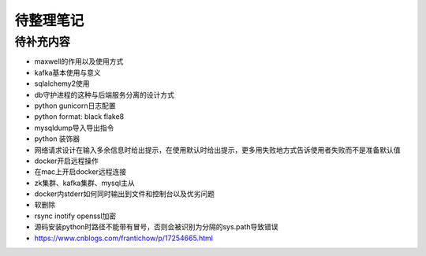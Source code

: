 待整理笔记
==========

待补充内容
----------

* maxwell的作用以及使用方式
* kafka基本使用与意义
* sqlalchemy2使用
* db守护进程的这种与后端服务分离的设计方式
* python gunicorn日志配置
* python format: black flake8
* mysqldump导入导出指令
* python 装饰器
* 网络请求设计在输入多余信息时给出提示，在使用默认时给出提示，更多用失败地方式告诉使用者失败而不是准备默认值
* docker开启远程操作
* 在mac上开启docker远程连接
* zk集群、kafka集群、mysql主从
* docker内stderr如何同时输出到文件和控制台以及优劣问题
* 软删除
* rsync inotify openssl加密
* 源码安装python时路径不能带有冒号，否则会被识别为分隔的sys.path导致错误
* https://www.cnblogs.com/frantichow/p/17254665.html



.. autosummary::
   :toctree: generated
